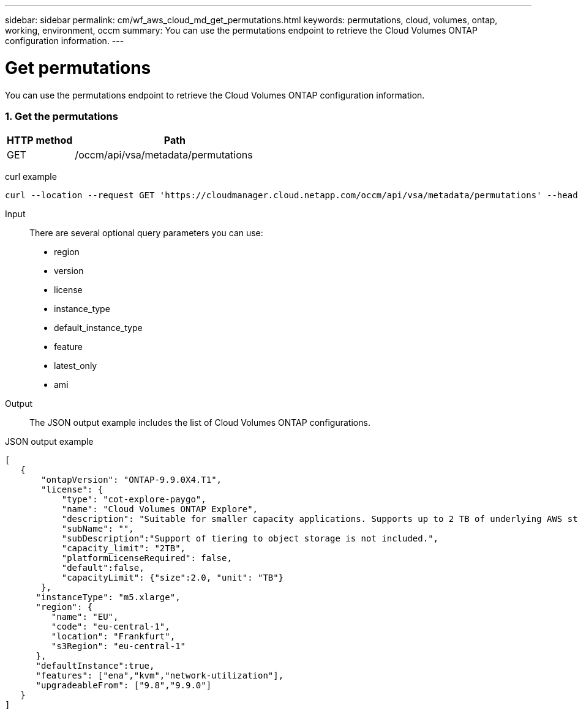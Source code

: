 ---
sidebar: sidebar
permalink: cm/wf_aws_cloud_md_get_permutations.html
keywords: permutations, cloud, volumes, ontap, working, environment, occm
summary: You can use the permutations endpoint to retrieve the Cloud Volumes ONTAP configuration information.
---

= Get permutations
:hardbreaks:
:nofooter:
:icons: font
:linkattrs:
:imagesdir: ./media/

[.lead]
You can use the permutations endpoint to retrieve the Cloud Volumes ONTAP configuration information.

=== 1. Get the permutations

[cols="25,75"*,options="header"]
|===
|HTTP method
|Path
|GET
|/occm/api/vsa/metadata/permutations
|===

curl example::
[source,curl]
curl --location --request GET 'https://cloudmanager.cloud.netapp.com/occm/api/vsa/metadata/permutations' --header 'x-agent-id: <AGENT_ID>' --header 'Authorization: Bearer <ACCESS_TOKEN>' --header 'Content-Type: application/json'

Input::

There are several optional query parameters you can use:

* region
* version
* license
* instance_type
* default_instance_type
* feature
* latest_only
* ami

Output::

The JSON output example includes the list of Cloud Volumes ONTAP configurations.

JSON output example::
[source,json]
[
   {
       "ontapVersion": "ONTAP-9.9.0X4.T1",
       "license": {
           "type": "cot-explore-paygo",
           "name": "Cloud Volumes ONTAP Explore",
           "description": "Suitable for smaller capacity applications. Supports up to 2 TB of underlying AWS storage.",
           "subName": "",
           "subDescription":"Support of tiering to object storage is not included.",
           "capacity_limit": "2TB",
           "platformLicenseRequired": false,
           "default":false,
           "capacityLimit": {"size":2.0, "unit": "TB"}
       },
      "instanceType": "m5.xlarge",
      "region": {
         "name": "EU",
         "code": "eu-central-1",
         "location": "Frankfurt",
         "s3Region": "eu-central-1"
      },
      "defaultInstance":true,
      "features": ["ena","kvm","network-utilization"],
      "upgradeableFrom": ["9.8","9.9.0"]
   }
]
